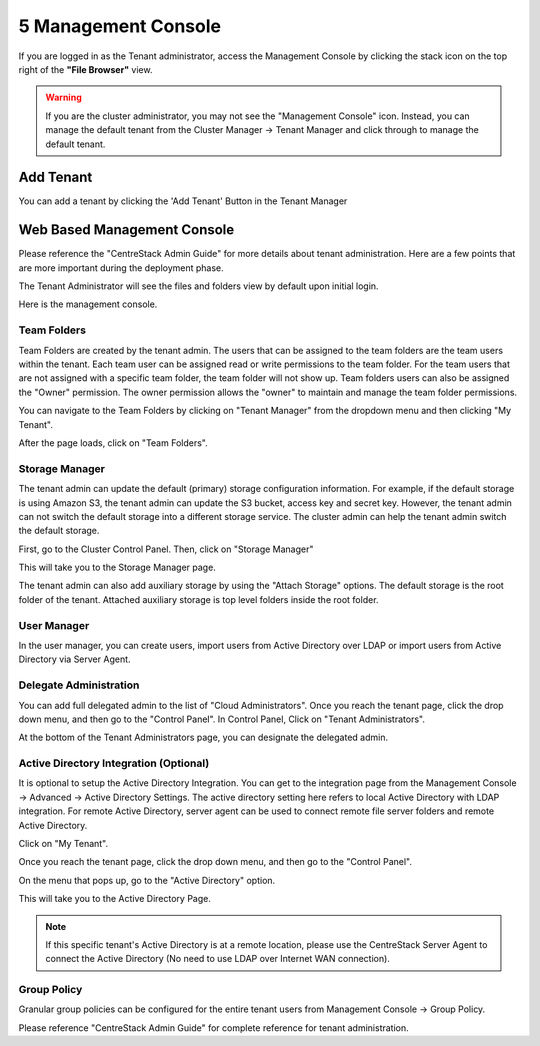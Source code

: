 ######################
5 Management Console
######################

If you are logged in as the Tenant administrator, access the Management Console by clicking the stack icon on the top right of the **"File Browser"** view.

.. warning::

    If you are the  cluster administrator, you may not see the "Management Console" icon. Instead, you can manage the default tenant from the Cluster Manager -> Tenant Manager and click through to manage the default tenant.

.. image:: _static/image_s5_1_1.png


Add Tenant
===============

You can add a tenant by clicking the 'Add Tenant' Button in the Tenant Manager

.. image:: _static/image059.png


Web Based Management Console
===============================

Please reference the "CentreStack Admin Guide" for more details about tenant administration.
Here are a few points that are more important during the deployment phase.

The Tenant Administrator will see the files and folders view by default upon initial login.

.. image:: _static/image060.png

Here is the management console.

.. image:: _static/image_s5_1_2.png

Team Folders
^^^^^^^^^^^^^^

Team Folders are created by the tenant admin. The users that can be assigned to the team folders are the team users
within the tenant. Each team user can be assigned read or write permissions to the team folder. For the team
users that are not assigned with a specific team folder, the team folder will not show up.
Team folders users can also be assigned the "Owner" permission. The owner permission allows the "owner" to
maintain and manage the team folder permissions.

You can navigate to the Team Folders by clicking on "Tenant Manager" from the dropdown menu and then clicking "My Tenant".

.. image:: _static/image045.png

After the page loads, click on "Team Folders".

.. image:: _static/image070.png

Storage Manager
^^^^^^^^^^^^^^^^^

The tenant admin can update the default (primary) storage configuration information. For example, if the default
storage is using Amazon S3, the tenant admin can update the S3 bucket, access key and secret key. However,
the tenant admin can not switch the default storage into a different storage service. The cluster
admin can help the tenant admin switch the default storage.

First, go to the Cluster Control Panel. Then, click on "Storage Manager"

.. image:: _static/image046.png

This will take you to the Storage Manager page.

.. image:: _static/image069.png

The tenant admin can also add auxiliary storage by using the "Attach Storage"
options. The default storage is the root folder of the tenant. Attached auxiliary storage is top level folders
inside the root folder.

User Manager
^^^^^^^^^^^^^^^^

In the user manager, you can create users, import users from Active Directory over LDAP or import users from
Active Directory via Server Agent.

.. image:: _static/image047.png

.. image:: _static/image048.png


Delegate Administration
^^^^^^^^^^^^^^^^^^^^^^^^^

You can add full delegated admin to the list of "Cloud Administrators".
Once you reach the tenant page, click the drop down menu, and then go to the "Control Panel".
In Control Panel, Click on "Tenant Administrators".

.. image:: _static/image050.png

At the bottom of the Tenant Administrators page, you can designate the delegated admin.

.. image:: _static/image074.png

Active Directory Integration (Optional)
^^^^^^^^^^^^^^^^^^^^^^^^^^^^^^^^^^^^^^^^^

It is optional to setup the Active Directory Integration. You can get to the integration page from
the Management Console -> Advanced -> Active Directory Settings. The active directory setting
here refers to local Active Directory with LDAP integration. For remote Active Directory, server
agent can be used to connect remote file server folders and remote Active Directory.

Click on "My Tenant".

.. image:: _static/image051.png

Once you reach the tenant page, click the drop down menu, and then go to the "Control Panel".

.. image:: _static/image071.png

On the menu that pops up, go to the "Active Directory" option.

.. image:: _static/image072.png

This will take you to the Active Directory Page.

.. image:: _static/image073.png

.. note::

    If this specific tenant's Active Directory is at a remote location, please
    use the CentreStack Server Agent to connect the Active Directory (No need to use
    LDAP over Internet WAN connection).

Group Policy
^^^^^^^^^^^^^^

Granular group policies can be configured for the entire tenant users from Management Console -> Group Policy.

.. image:: _static/image052.png


Please reference "CentreStack Admin Guide" for complete reference for tenant administration.

